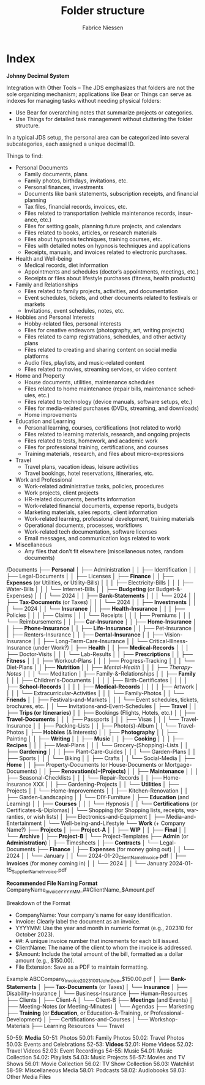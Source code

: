 #+TITLE:     Folder structure
#+AUTHOR:    Fabrice Niessen
#+EMAIL:     (concat "fniessen" at-sign "pirilampo.org")
#+DESCRIPTION:
#+KEYWORDS:  folder, directory, structure
#+LANGUAGE:  en
#+OPTIONS:   H:4 num:nil

* Index
:PROPERTIES:
:ID:       fafd0ce1-480b-405f-a3a7-c7caf1615e07
:END:

*Johnny Decimal System*

Integration with Other Tools -- The JDS emphasizes that folders are not the sole
organizing mechanism; applications like Bear or Things can serve as indexes for
managing tasks without needing physical folders:
- Use Bear for overarching notes that summarize projects or categories.
- Use Things for detailed task management without cluttering the folder structure.


In a typical JDS setup, the personal area can be categorized into several
subcategories, each assigned a unique decimal ID.


Things to find:
- Personal Documents
  + Family documents, plans
  + Family photos, birthdays, invitations, etc.
  + Personal finances, investments
  + Documents like bank statements, subscription receipts, and financial planning
  + Tax files, financial records, invoices, etc.
  + Files related to transportation (vehicle maintenance records, insurance, etc.)
  + Files for setting goals, planning future projects, and calendars
  + Files related to books, articles, or research materials
  + Files about hypnosis techniques, training courses, etc.
  + Files with detailed notes on hypnosis techniques and applications
  + Receipts, manuals, and invoices related to electronic purchases.
- Health and Well-being
  + Medical records, diet information
  + Appointments and schedules (doctor’s appointments, meetings, etc.)
  + Receipts or files about lifestyle purchases (fitness, health products)
- Family and Relationships
  + Files related to family projects, activities, and documentation
  + Event schedules, tickets, and other documents related to festivals or markets
  + Invitations, event schedules, notes, etc.
- Hobbies and Personal Interests
  + Hobby-related files, personal interests
  + Files for creative endeavors (photography, art, writing projects)
  + Files related to camp registrations, schedules, and other activity plans
  + Files related to creating and sharing content on social media platforms
  + Audio files, playlists, and music-related content
  + Files related to movies, streaming services, or video content
- Home and Property
  + House documents, utilities, maintenance schedules
  + Files related to home maintenance (repair bills, maintenance schedules, etc.)
  + Files related to technology (device manuals, software setups, etc.)
  + Files for media-related purchases (DVDs, streaming, and downloads)
  + Home improvements
- Education and Learning
  + Personal learning, courses, certifications (not related to work)
  + Files related to learning materials, research, and ongoing projects
  + Files related to tests, homework, and academic work
  + Files for professional training, certifications, and courses
  + Training materials, research, and files about micro-expressions
- Travel
  + Travel plans, vacation ideas, leisure activities
  + Travel bookings, hotel reservations, itineraries, etc.
- Work and Professional
  + Work-related administrative tasks, policies, procedures
  + Work projects, client projects
  + HR-related documents, benefits information
  + Work-related financial documents, expense reports, budgets
  + Marketing materials, sales reports, client information
  + Work-related learning, professional development, training materials
  + Operational documents, processes, workflows
  + Work-related tech documentation, software licenses
  + Email messages, and communication logs related to work
- Miscellaneous
  + Any files that don’t fit elsewhere (miscellaneous notes, random documents)

/Documents
├── *Personal*
│   ├── Administration
│   │   ├── Identification
│   │   ├── Legal-Documents
│   │   ├── Licenses
│   ├── *Finance*
│   │   ├── *Expenses* (or Utilities, or Utility-Bills)
│   │   │   ├── Electricity-Bills
│   │   │   ├── Water-Bills
│   │   │   └── Internet-Bills
│   │   ├── *Budgeting* (or Budget-&-Expenses)
│   │   │   └── 2024
│   │   ├── *Bank-Statements*
│   │   │   └── 2024
│   │   ├── *Tax-Documents* (or Taxes)
│   │   │   └── 2024
│   │   ├── *Investments*
│   │   │   └── 2024
│   │   └── *Insurance*
│   │       ├── *Health-Insurance*
│   │       │   ├── Policies
│   │       │   ├── Claims
│   │       │   └── Receipts
│   │       │       ├── Premiums
│   │       │       └── Reimbursements
│   │       ├── *Car-Insurance*
│   │       ├── *Home-Insurance*
│   │       ├── *Phone-Insurance*
│   │       ├── *Life-Insurance*
│   │       ├── Pet-Insurance
│   │       ├── Renters-Insurance
│   │       ├── *Dental-Insurance*
│   │       ├── Vision-Insurance
│   │       ├── Long-Term-Care-Insurance
│   │       └── Critical-Illness-Insurance (under Work?)
│   ├── *Health*
│   │   ├── *Medical-Records*
│   │   │   ├── Doctor-Visits
│   │   │   └── Lab-Results
│   │   ├── *Prescriptions*
│   │   ├── *Fitness*
│   │   │   ├── Workout-Plans
│   │   │   ├── Progress-Tracking
│   │   │   └── Diet-Plans
│   │   ├── *Nutrition*
│   │   ├── /Mental-Health/
│   │   │   ├── /Therapy-Notes/
│   │   │   └── Meditation
│   ├── Family-&-Relationships
│   │   ├── *Family*
│   │   │   ├── Children's-Documents
│   │   │   │   ├── Birth-Certificates
│   │   │   │   ├── *School-Records*
│   │   │   │   ├── *Medical-Records*
│   │   │   │   ├── Artwork
│   │   │   │   └── Extracurricular-Activities
│   │   │   └── Family-Photos
│   │   └── *Friends*
│   │       ├── Festivals-and-Markets
│   │       │   └── Event schedules, tickets, brochures, etc.
│   │       └── Invitations-and-Event-Schedules
│   ├── *Travel*
│   │   ├── *Trips (or Itineraries)*
│   │   ├── Bookings (Flights, Hotels, etc.)
│   │   ├── *Travel-Documents*
│   │   │   ├── Passports
│   │   │   ├── Visas
│   │   │   └── Travel-Insurance
│   │   ├── Packing-Lists
│   │   ├── Photo(s)-Album
│   │   └── Travel-Photos
│   ├── *Hobbies* (& Interests)
│   │   ├── *Photography*
│   │   ├── Painting
│   │   ├── *Writing*
│   │   ├── *Music*
│   │   ├── *Cooking*
│   │   │   ├── *Recipes*
│   │   │   ├── Meal-Plans
│   │   │   └── Grocery-(Shopping)-Lists
│   │   ├── *Gardening*
│   │   │   ├── Plant-Care-Guides
│   │   │   └── Garden-Plans
│   │   ├── Sports
│   │   │   └── Biking
│   │   ├── Crafts
│   │   └── Social-Media
│   ├── *Home*
│   │   ├── Property-Documents (or House-Documents or Mortgage-Documents)
│   │   ├── *Renovation(s)-(Projects)*
│   │   ├── *Maintenance*
│   │   │   ├── Seasonal-Checklists
│   │   │   └── Repair-Records
│   │   ├── Home-Insurance XXX
│   │   ├── Gardening-Projects
│   │   └── *Utilities*
│   ├── Projects
│   │   └── Home-Improvements
│   │       ├── Kitchen-Renovation
│   │       ├── Garden-Landscaping
│   │       └── DIY-Furniture
│   ├── *Education* (and Learning)
│   │   ├── *Courses*
│   │   │   └── Hypnosis
│   │   └── *Certifications* (or Certificates-&-Diplomas)
│   └── Shopping (for Shopping lists, receipts, warranties, or wish lists)
│       ├── Electronics-and-Equipment
│       ├── Media-and-Entertainment
│       └── Well-being-and-Lifestyle
└── *Work* (+ Company Name?)
    ├── *Projects*
    │   ├── *Project-A*
    │   │   ├── *WIP*
    │   │   ├── *Final*
    │   │   └── *Archive*
    │   ├── *Project-B*
    │   └── Project-Templates
    ├── *Admin* (or *Administration*)
    │   ├── Timesheets
    │   ├── *Contracts*
    │   └── Legal-Documents
    ├── *Finance*
    │   ├── *Expenses* (for money going out)
    │   │   └── 2024
    │   │       └── January
    │   │           └── 2024-01-20_ClientName_Invoice.pdf
    │   ├── *Invoices* (for money coming in)
    │   │   └── 2024
    │   │       └── January
                        2024-01-15_SupplierName_Invoice.pdf

                        *Recommended File Naming Format*
                        CompanyName_Invoice_YYYYMM_##ClientName_$Amount.pdf

                        Breakdown of the Format
                        - CompanyName: Your company's name for easy identification.
                        - Invoice: Clearly label the document as an invoice.
                        - YYYYMM: Use the year and month in numeric format (e.g., 202310 for October 2023).
                        - ##: A unique invoice number that increments for each bill issued.
                        - ClientName: The name of the client to whom the invoice is addressed.
                        - $Amount: Include the total amount of the bill, formatted as a dollar amount (e.g., $150.00).
                        - File Extension: Save as a PDF to maintain formatting.

                        Example
                        ABCCompany_Invoice_202310_01_JohnDoe_$150.00.pdf
    │   ├── *Bank-Statements*
    │   ├── *Tax-Documents* (or Taxes)
    │   └── *Insurance*
    │       ├── Disability-Insurance
    │       └── Business-Insurance
    ├── Human-Resources
    ├── Clients
    │   ├── Client-A
    │   └── Client-B
    ├── *Meetings* (and Events)
    │   ├── Meeting-Notes (or Meeting-Minutes)
    │   └── Agendas
    ├── Marketing
    ├── *Training* (or *Education*, or Education-&-Training, or Professional-Development)
    │   ├── Certifications-and-Courses
    │   └── Workshop-Materials
    ├── Learning Resources
    └── Travel

50-59: *Media*
   50-51: Photos
      50.01: Family Photos
      50.02: Travel Photos
      50.03: Events and Celebrations
   52-53: *Videos*
      52.01: Home Videos
      52.02: Travel Videos
      52.03: Event Recordings
   54-55: Music
      54.01: Music Collection
      54.02: Playlists
      54.03: Music Projects
   56-57: Movies and TV Shows
      56.01: Movie Collection
      56.02: TV Show Collection
      56.03: Watchlist
   58-59: Miscellaneous Media
      58.01: Podcasts
      58.02: Audiobooks
      58.03: Other Media Files
